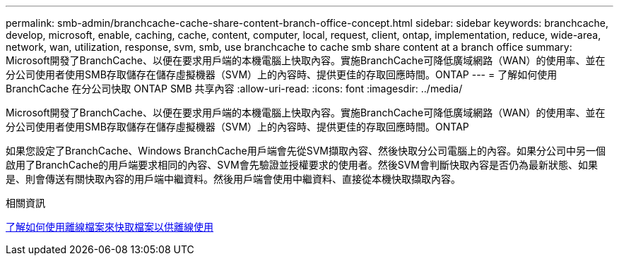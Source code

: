 ---
permalink: smb-admin/branchcache-cache-share-content-branch-office-concept.html 
sidebar: sidebar 
keywords: branchcache, develop, microsoft, enable, caching, cache, content, computer, local, request, client, ontap, implementation, reduce, wide-area, network, wan, utilization, response, svm, smb, use branchcache to cache smb share content at a branch office 
summary: Microsoft開發了BranchCache、以便在要求用戶端的本機電腦上快取內容。實施BranchCache可降低廣域網路（WAN）的使用率、並在分公司使用者使用SMB存取儲存在儲存虛擬機器（SVM）上的內容時、提供更佳的存取回應時間。ONTAP 
---
= 了解如何使用 BranchCache 在分公司快取 ONTAP SMB 共享內容
:allow-uri-read: 
:icons: font
:imagesdir: ../media/


[role="lead"]
Microsoft開發了BranchCache、以便在要求用戶端的本機電腦上快取內容。實施BranchCache可降低廣域網路（WAN）的使用率、並在分公司使用者使用SMB存取儲存在儲存虛擬機器（SVM）上的內容時、提供更佳的存取回應時間。ONTAP

如果您設定了BranchCache、Windows BranchCache用戶端會先從SVM擷取內容、然後快取分公司電腦上的內容。如果分公司中另一個啟用了BranchCache的用戶端要求相同的內容、SVM會先驗證並授權要求的使用者。然後SVM會判斷快取內容是否仍為最新狀態、如果是、則會傳送有關快取內容的用戶端中繼資料。然後用戶端會使用中繼資料、直接從本機快取擷取內容。

.相關資訊
xref:offline-files-allow-caching-concept.adoc[了解如何使用離線檔案來快取檔案以供離線使用]
